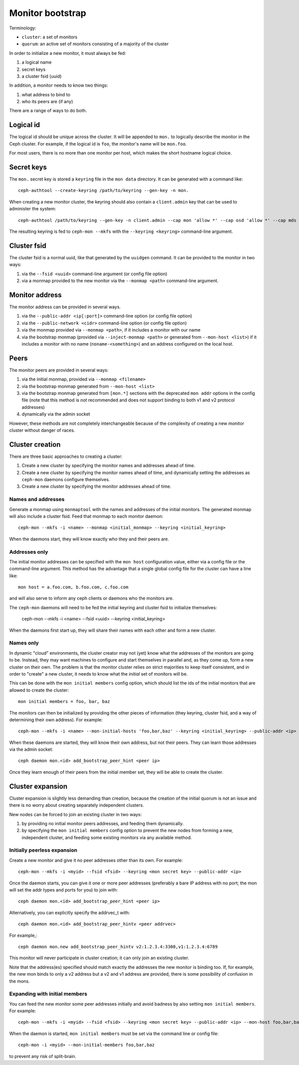 ===================
 Monitor bootstrap
===================

Terminology:

* ``cluster``: a set of monitors
* ``quorum``: an active set of monitors consisting of a majority of the cluster

In order to initialize a new monitor, it must always be fed:

#. a logical name
#. secret keys
#. a cluster fsid (uuid)

In addition, a monitor needs to know two things:

#. what address to bind to
#. who its peers are (if any)

There are a range of ways to do both.

Logical id
==========

The logical id should be unique across the cluster.  It will be
appended to ``mon.`` to logically describe the monitor in the Ceph
cluster.  For example, if the logical id is ``foo``, the monitor's
name will be ``mon.foo``.

For most users, there is no more than one monitor per host, which
makes the short hostname logical choice.

Secret keys
===========

The ``mon.`` secret key is stored a ``keyring`` file in the ``mon data`` directory.  It can be generated
with a command like::

        ceph-authtool --create-keyring /path/to/keyring --gen-key -n mon.

When creating a new monitor cluster, the keyring should also contain a ``client.admin`` key that can be used
to administer the system::

        ceph-authtool /path/to/keyring --gen-key -n client.admin --cap mon 'allow *' --cap osd 'allow *' --cap mds 'allow'

The resulting keyring is fed to ``ceph-mon --mkfs`` with the ``--keyring <keyring>`` command-line argument.

Cluster fsid
============

The cluster fsid is a normal uuid, like that generated by the ``uuidgen`` command.  It
can be provided to the monitor in two ways:

#. via the ``--fsid <uuid>`` command-line argument (or config file option)
#. via a monmap provided to the new monitor via the ``--monmap <path>`` command-line argument.

Monitor address
===============

The monitor address can be provided in several ways.

#. via the ``--public-addr <ip[:port]>`` command-line option (or config file option)
#. via the ``--public-network <cidr>`` command-line option (or config file option)
#. via the monmap provided via ``--monmap <path>``, if it includes a monitor with our name
#. via the bootstrap monmap (provided via ``--inject-monmap <path>`` or generated from ``--mon-host <list>``) if it includes a monitor with no name (``noname-<something>``) and an address configured on the local host.

Peers
=====

The monitor peers are provided in several ways:

#. via the initial monmap, provided via ``--monmap <filename>``
#. via the bootstrap monmap generated from ``--mon-host <list>``
#. via the bootstrap monmap generated from ``[mon.*]`` sections with the deprecated ``mon addr`` options in the config file (note that this method is *not* recommended and does not support binding to both v1 and v2 protocol addresses)
#. dynamically via the admin socket

However, these methods are not completely interchangeable because of
the complexity of creating a new monitor cluster without danger of
races.

Cluster creation
================

There are three basic approaches to creating a cluster:

#. Create a new cluster by specifying the monitor names and addresses ahead of time.
#. Create a new cluster by specifying the monitor names ahead of time, and dynamically setting the addresses as ``ceph-mon`` daemons configure themselves.
#. Create a new cluster by specifying the monitor addresses ahead of time.


Names and addresses
-------------------

Generate a monmap using ``monmaptool`` with the names and addresses of the initial
monitors.  The generated monmap will also include a cluster fsid.  Feed that monmap
to each monitor daemon::

        ceph-mon --mkfs -i <name> --monmap <initial_monmap> --keyring <initial_keyring>

When the daemons start, they will know exactly who they and their peers are.


Addresses only
--------------

The initial monitor addresses can be specified with the ``mon host`` configuration value,
either via a config file or the command-line argument.  This method has the advantage that
a single global config file for the cluster can have a line like::

     mon host = a.foo.com, b.foo.com, c.foo.com

and will also serve to inform any ceph clients or daemons who the monitors are.

The ``ceph-mon`` daemons will need to be fed the initial keyring and cluster fsid to 
initialize themselves:

     ceph-mon --mkfs -i <name> --fsid <uuid> --keyring <initial_keyring>

When the daemons first start up, they will share their names with each other and form a
new cluster.

Names only
----------

In dynamic "cloud" environments, the cluster creator may not (yet)
know what the addresses of the monitors are going to be.  Instead,
they may want machines to configure and start themselves in parallel
and, as they come up, form a new cluster on their own.  The problem is
that the monitor cluster relies on strict majorities to keep itself
consistent, and in order to "create" a new cluster, it needs to know
what the *initial* set of monitors will be.

This can be done with the ``mon initial members`` config option, which
should list the ids of the initial monitors that are allowed to create
the cluster::

     mon initial members = foo, bar, baz

The monitors can then be initialized by providing the other pieces of
information (they keyring, cluster fsid, and a way of determining
their own address).  For example::

     ceph-mon --mkfs -i <name> --mon-initial-hosts 'foo,bar,baz' --keyring <initial_keyring> --public-addr <ip>

When these daemons are started, they will know their own address, but
not their peers.  They can learn those addresses via the admin socket::

     ceph daemon mon.<id> add_bootstrap_peer_hint <peer ip>

Once they learn enough of their peers from the initial member set,
they will be able to create the cluster.


Cluster expansion
=================

Cluster expansion is slightly less demanding than creation, because
the creation of the initial quorum is not an issue and there is no
worry about creating separately independent clusters.

New nodes can be forced to join an existing cluster in two ways:

#. by providing no initial monitor peers addresses, and feeding them dynamically.
#. by specifying the ``mon initial members`` config option to prevent the new nodes from forming a new, independent cluster, and feeding some existing monitors via any available method.

Initially peerless expansion
----------------------------

Create a new monitor and give it no peer addresses other than its own.  For
example::

     ceph-mon --mkfs -i <myid> --fsid <fsid> --keyring <mon secret key> --public-addr <ip>

Once the daemon starts, you can give it one or more peer addresses (preferably a bare IP address with no port; the mon will set the addr types and ports for you) to join with::

     ceph daemon mon.<id> add_bootstrap_peer_hint <peer ip>

Alternatively, you can explicitly specify the addrvec_t with::

     ceph daemon mon.<id> add_bootstrap_peer_hintv <peer addrvec>

For example,::

     ceph daemon mon.new add_bootstrap_peer_hintv v2:1.2.3.4:3300,v1:1.2.3.4:6789

This monitor will never participate in cluster creation; it can only
join an existing cluster.

Note that the address(es) specified should match exactly the addresses
the new monitor is binding too.  If, for example, the new mon binds to
only a v2 address but a v2 and v1 address are provided, there is some
possibility of confusion in the mons.

Expanding with initial members
------------------------------

You can feed the new monitor some peer addresses initially and avoid badness by also
setting ``mon initial members``.  For example::

     ceph-mon --mkfs -i <myid> --fsid <fsid> --keyring <mon secret key> --public-addr <ip> --mon-host foo,bar,baz

When the daemon is started, ``mon initial members`` must be set via the command line or config file::

     ceph-mon -i <myid> --mon-initial-members foo,bar,baz

to prevent any risk of split-brain.
  





